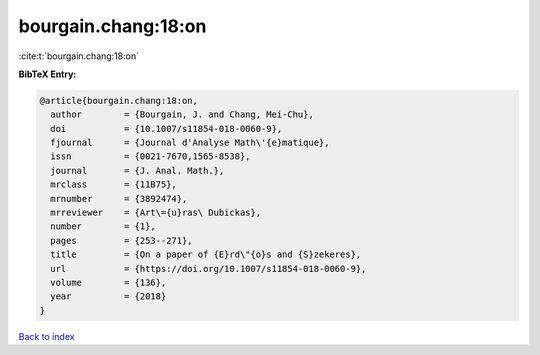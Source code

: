 bourgain.chang:18:on
====================

:cite:t:`bourgain.chang:18:on`

**BibTeX Entry:**

.. code-block:: bibtex

   @article{bourgain.chang:18:on,
     author        = {Bourgain, J. and Chang, Mei-Chu},
     doi           = {10.1007/s11854-018-0060-9},
     fjournal      = {Journal d'Analyse Math\'{e}matique},
     issn          = {0021-7670,1565-8538},
     journal       = {J. Anal. Math.},
     mrclass       = {11B75},
     mrnumber      = {3892474},
     mrreviewer    = {Art\={u}ras\ Dubickas},
     number        = {1},
     pages         = {253--271},
     title         = {On a paper of {E}rd\"{o}s and {S}zekeres},
     url           = {https://doi.org/10.1007/s11854-018-0060-9},
     volume        = {136},
     year          = {2018}
   }

`Back to index <../By-Cite-Keys.html>`_
